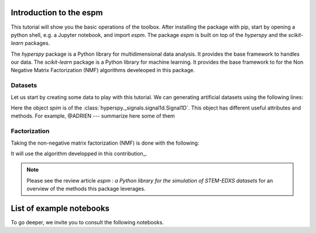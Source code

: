 =========================
Introduction to the espm
=========================

This tutorial will show you the basic operations of the toolbox. After
installing the package with pip, start by opening a python shell, e.g.
a Jupyter notebook, and import `espm`. The package `espm` is built on
top of the `hyperspy` and the `scikit-learn` packages. 

The `hyperspy` package is a Python library for multidimensional data analysis.
It provides the base framework to handles our data. The `scikit-learn` package
is a Python library for machine learning. It provides the base framework to
for the Non Negative Matrix Factorization (NMF) algorithms develeoped in this
package.

.. plot::
    :context: reset

    >>> import numpy as np
    >>> import matplotlib.pyplot as plt
    >>> import hyperspy.api as hs
    >>> import espm

Datasets
--------

Let us start by creating some data to play with this tutorial. We can generating 
artificial datasets using the following lines:

.. plot::
    :context: close-figs

    >>> import espm.datasets as ds
    >>> ds.generate_built_in_datasets(seeds_range=5)
    >>> spim = ds.load_particules(sample = 0)
    >>> spim.change_dtype('float64')

Here the object `spim` is of the :class:`hyperspy._signals.signal1d.Signal1D`.
This object has different useful attributes and methods. For example, 
@ADRIEN --- summarize here some of them

Factorization
-------------

Taking the non-negative matrix factorization (NMF) is done with the following:

.. plot::
    :context: close-figs
    
    >>> out = spim.decomposition(3)
    >>> spim.plot_decomposition_loadings(3)
    >>> spim.plot_decomposition_factors(3)

It will use the algorithm developped in this contribution_.

.. _link: https://link-to-the-paper.com


.. note::
    Please see the review article `espm : a Python library for the simulation 
    of STEM-EDXS datasets` for an overview of
    the methods this package leverages.



=========================
List of example notebooks
=========================

To go deeper, we invite you to consult the following notebooks.

.. nbgallery::
   notebooks/api
   notebooks/generate_data
   notebooks/toy-problem



   
